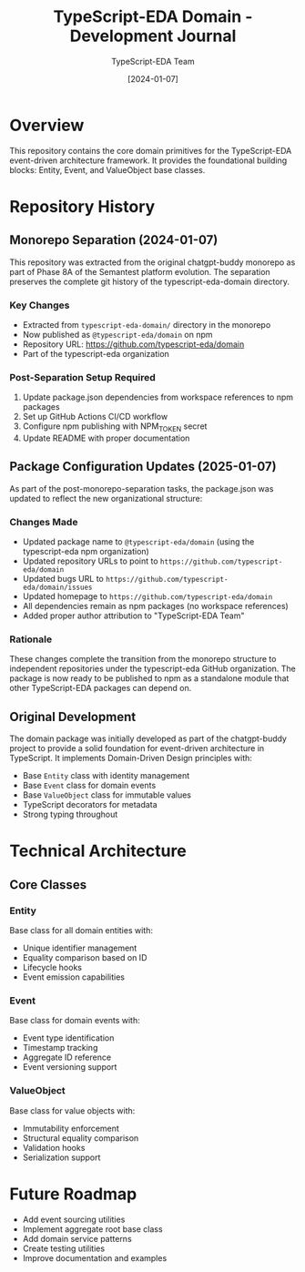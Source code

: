#+TITLE: TypeScript-EDA Domain - Development Journal
#+AUTHOR: TypeScript-EDA Team
#+DATE: [2024-01-07]

* Overview

This repository contains the core domain primitives for the TypeScript-EDA event-driven architecture framework. It provides the foundational building blocks: Entity, Event, and ValueObject base classes.

* Repository History

** Monorepo Separation (2024-01-07)

This repository was extracted from the original chatgpt-buddy monorepo as part of Phase 8A of the Semantest platform evolution. The separation preserves the complete git history of the typescript-eda-domain directory.

*** Key Changes
- Extracted from =typescript-eda-domain/= directory in the monorepo
- Now published as =@typescript-eda/domain= on npm
- Repository URL: https://github.com/typescript-eda/domain
- Part of the typescript-eda organization

*** Post-Separation Setup Required
1. Update package.json dependencies from workspace references to npm packages
2. Set up GitHub Actions CI/CD workflow
3. Configure npm publishing with NPM_TOKEN secret
4. Update README with proper documentation

** Package Configuration Updates (2025-01-07)

As part of the post-monorepo-separation tasks, the package.json was updated to reflect the new organizational structure:

*** Changes Made
- Updated package name to =@typescript-eda/domain= (using the typescript-eda npm organization)
- Updated repository URLs to point to =https://github.com/typescript-eda/domain=
- Updated bugs URL to =https://github.com/typescript-eda/domain/issues=
- Updated homepage to =https://github.com/typescript-eda/domain=
- All dependencies remain as npm packages (no workspace references)
- Added proper author attribution to "TypeScript-EDA Team"

*** Rationale
These changes complete the transition from the monorepo structure to independent repositories under the typescript-eda GitHub organization. The package is now ready to be published to npm as a standalone module that other TypeScript-EDA packages can depend on.

** Original Development

The domain package was initially developed as part of the chatgpt-buddy project to provide a solid foundation for event-driven architecture in TypeScript. It implements Domain-Driven Design principles with:

- Base =Entity= class with identity management
- Base =Event= class for domain events
- Base =ValueObject= class for immutable values
- TypeScript decorators for metadata
- Strong typing throughout

* Technical Architecture

** Core Classes

*** Entity
Base class for all domain entities with:
- Unique identifier management
- Equality comparison based on ID
- Lifecycle hooks
- Event emission capabilities

*** Event
Base class for domain events with:
- Event type identification
- Timestamp tracking
- Aggregate ID reference
- Event versioning support

*** ValueObject
Base class for value objects with:
- Immutability enforcement
- Structural equality comparison
- Validation hooks
- Serialization support

* Future Roadmap

- Add event sourcing utilities
- Implement aggregate root base class
- Add domain service patterns
- Create testing utilities
- Improve documentation and examples